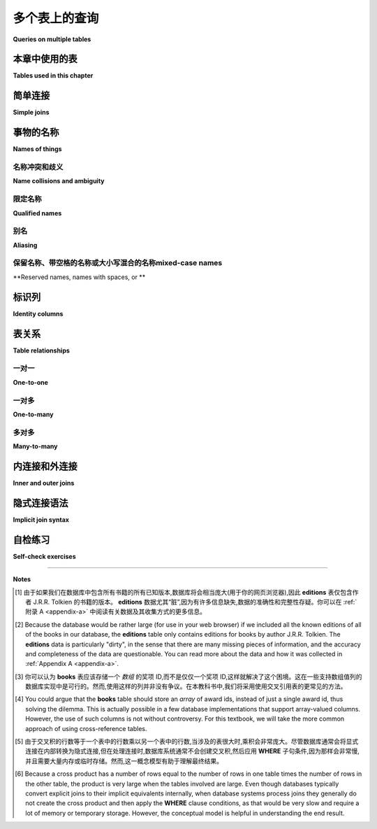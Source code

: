 .. _joins-chapter:

==========================
多个表上的查询
==========================

**Queries on multiple tables**

.. md-tab-set::

    .. md-tab-item:: 中文

        在前面的章节中,我们看到了如何从单个表中检索数据、根据不同标准过滤数据、对数据进行排序,以及使用各种表达式格式化数据。现在,我们将讨论如何在单个查询中从多个表中检索数据。例如,使用 **simple_books** 和 **simple_authors** 表,我们可能希望查看书名以及作者的姓名和出生日期。作者的姓名在两个表中都有,但书名在 **simple_books** 中,而作者的出生日期在 **simple_authors** 中。我们如何才能将这些信息汇总到一个结果中呢？本章将解释如何使用 *joins* 从多个表中检索数据,并探讨在处理多个表时出现的各种问题。

    .. md-tab-item:: 英文

        In past chapters, we saw how to retrieve data from individual tables, filter data on different criteria, order the data, and format the data with various expressions.  Now we turn to the question of how to retrieve data from more than one table in a single query.  For example, using the tables **simple_books** and **simple_authors**, we might like to see book titles together with author's name and birth date. The author's name is in both tables, but book titles are in **simple_books**, while author birth dates are in **simple_authors**.  How can we get these together in one result?  This chapter will explain how to retrieve data from multiple tables using *joins*, and explore various issues that arise when working with multiple tables.


本章中使用的表
:::::::::::::::::::::::::::

**Tables used in this chapter**

.. md-tab-set::

    .. md-tab-item:: 中文

        在本章中,我们将使用几个表的集合,首先是一些用于说明连接的抽象表。这些抽象表在下面进行了说明,同时也可以在数据库中进行自己的实验。本章还引入了一个合成数据集,模拟二手书店的数据库,以及一个关于书籍和作者的更复杂的表集合。我们将继续使用前面章节中的 **simple_books** 和 **simple_authors** 表。新引入的表的简要说明可以在下方找到,所有数据集的完整说明可以在 :ref:`Appendix A <appendix-a>` 中找到。

        在每个新表引入时,您可能希望花一些时间对其进行 **SELECT** 查询,以了解数据的外观。理解您的数据库是关键！

    .. md-tab-item:: 英文

        We will use several collections of tables in this chapter, starting with some abstract tables used to illustrate joins.  These abstract tables are illustrated below, but are also available in the database for your own experimentation.  Also new to this chapter is a synthetic dataset simulating the database for a used book store, as well as a more complex set of tables about books and authors.  We will also continue to use the **simple_books** and **simple_authors** tables from previous chapters.  Brief explanations of newly introduced tables can be found below, and a full explanation of all of the datasets can be found in :ref:`Appendix A <appendix-a>`.

        You may wish to spend some time doing **SELECT** queries on each new table as it is introduced, to get a sense of what the data looks like.  Understanding your database is key!


.. index:: join - SQL, JOIN, join - sql; inner, join condition

简单连接
::::::::::::

**Simple joins**

.. md-tab-set::

    .. md-tab-item:: 中文

        我们将从一个抽象示例开始,该示例包含少量数据。具体而言,我们将使用如下所示的两个表,分别命名为 **s** 和 **t**: 

        .. image:: joins1.svg
            :alt: Tables s and t

        这些数据没有实际意义,但您可能会注意到表数据暗示了一种关系: 表 **s** 有一列 **sy**,包含小整数,而表 **t** 有一列 **ty**,同样包含小整数。我们希望实现的是当 **sy** 和 **ty** 列的值相同时,将表 **s** 的行与表 **t** 的行连接在一起。期望的结果如下所示:

        .. image:: joins1_result.svg
            :alt: The desired result of connecting s and t

        当一个表中的行与另一个表中的行配对时,我们称结果为表的 *连接*。以下是一个连接 **s** 和 **t** 的查询,以生成上面所示的结果:

        .. activecode:: joins_example_simple_join
            :language: sql
            :dburl: /_static/textbook.sqlite3

            SELECT *
            FROM
              s
              JOIN t ON sy = ty
            ;

        我们从 **FROM** 子句开始,首先是表 **s**,然后使用 **JOIN** 关键字引入表 **t**,接着是 **ON** 关键字,最后是一个布尔条件,向 SQL 解释哪些 **s** 的行与哪些 **t** 的行相匹配。 **ON** 之后的布尔条件称为 *连接条件*。连接条件总是将一个表上的表达式与另一个表上的表达式进行比较。

        要理解运行此查询时会发生什么,依次考虑 **s** 中的每一行。对于 **s** 中的每一行,查看 **t** 中的每一行并应用连接条件。如果连接条件评估为 ``True``,则通过将 **s** 的行与 **t** 的行连接起来,生成一新行,并将其添加到结果中。(这可以类比于在 Python 或 Java 等编程语言中执行嵌套的 **for** 循环;外层循环遍历 **s** 中的行,内层循环遍历 **t** 中的行。)

        例如,我们从 **s** 中的第一行开始,表示为 ``('one', 1)``。该行中 **sy** 的值为 1。现在,我们查看 **t** 中的每一行,以查找 **ty** 也等于 1 的行。 **t** 中的第一行是 ``(1, 'green')``,其 **ty** 值为 1,因此我们生成行 ``('one', 1, 1, 'green')`` 并将其添加到输出中。 **t** 中没有其他行匹配,因此我们继续查看 **s** 中的下一行 ``('two', 2)``。同样,我们考虑 **t** 中的每一行,这次寻找 **ty** 值等于 2;这次我们匹配到行 ``(2, 'blue')``,并将 ``('two', 2, 2, 'blue')`` 添加到输出中。这个过程一直持续到我们处理完 **s** 中的每一行。

        在第一个示例中,**s** 中的每一行恰好与 **t** 中的一行匹配,而 **t** 中的每一行也恰好与 **s** 中的一行匹配。如果情况并非如此,会发生什么呢？首先,考虑下面的表 **s2** 和 **t2**,其中每个表中有一行未能匹配到另一个表中的任何行:

        .. image:: joins2.svg
            :alt: Tables s2 and t2

        使用相同的等式条件连接 **s2** 和 **t2**,现在我们得到:

        .. image:: joins2_result.svg
            :alt: The join of s2 and t2

        这个结果可以通过检查 **s2** 的每一行并寻找 **t2** 中的匹配项来理解。如果没有匹配,则不会输出任何行。

        我们还可以遇到一个情况,即一个表中的多行匹配到另一个表中的某一行。这里有两个表供考虑:

        .. image:: joins3.svg
            :alt: Tables s3 and t3

        这次,**s3** 中的行 ``('two', 2)`` 匹配 **t3** 中的 *两个* 不同的行,因此我们将生成两行组合行,其中 **sy** 和 **ty** 均等于 2:

        .. image:: joins3_result.svg
            :alt: The join of s3 and t3

        表 **s2**、**t2**、**s3** 和 **t3** 也可以在上面的交互工具中访问。

        两个表可以通过多个列而不仅仅是一个列相关联。要连接它们,您可以使用复合连接条件,使用 **AND**。实际上,连接条件不必是等式(尽管通常是);可以使用任何将一个表中的行与另一个表中的行关联的逻辑表达式。检查第一个表中的每一行并与第二个表中的每一行进行比较的概念模型依然适用。看看您能否找出以下查询将产生什么(然后在上面的交互工具中尝试):

        .. code:: sql

            SELECT *
            FROM
              s
              JOIN t ON sy = ty OR sy > ty
            ;

        **JOIN** 子句被视为 **FROM** 子句的子子句。当然,我们可以像往常一样向查询添加其他子句,例如 **WHERE** 子句:

        .. code:: sql

            SELECT *
            FROM
              s
              JOIN t ON sy = ty
            WHERE tz = 'blue';

        将 **FROM** 子句视为数据库处理查询的第一部分。结果是一些行的集合,我们可以用 **WHERE** 子句对其进行过滤,或用 **ORDER BY** 子句对其进行特定顺序排列,等等。

        关于连接还有很多内容要讨论,但在继续之前,让我们看看如何回答之前提出的问题,即希望在一个查询结果中同时获取书名和作者出生日期,使用 **simple_books** 和 **simple_authors**。解决方案如下:

        .. code:: sql

            SELECT title, author, birth
            FROM
              simple_books
              JOIN simple_authors ON author = name
            ;

        请注意,我们在 **SELECT** 子句中选择特定的列作为结果的一部分。连接条件中使用的列 **name** 是 **simple_authors** 表中包含作者名称的列。我们将此列与 **simple_books** 中的 **author** 列进行比较以进行连接,但在检索的列中不包含它;否则,我们将有相同的作者名称在两个不同的列中显示。

    .. md-tab-item:: 英文

        To start with, we will consider an abstract example with a small amount of data.  Specifically, we will work with the two tables shown below, named **s** and **t**:

        .. image:: joins1.svg
            :alt: Tables s and t

        There is no real meaning to this data, but you might notice that the table data suggests a relationship: table **s** has a column **sy** containing small integers and table **t** has a column **ty** similarly containing small integers.  What we want to accomplish is to connect rows from table **s** with rows from table **t** when the values in the **sy** and **ty** columns are the same.  The desired result looks like this:

        .. image:: joins1_result.svg
            :alt: The desired result of connecting s and t

        When rows from one table are paired with rows from another table, we call the result a *join* of the tables.  Here is a query that joins **s** and **t** to produce the result shown above:

        .. activecode:: joins_example_simple_join
            :language: sql
            :dburl: /_static/textbook.sqlite3

            SELECT *
            FROM
              s
              JOIN t ON sy = ty
            ;

        We start our **FROM** clause with table **s**, then use the **JOIN** keyword to bring in table **t**, followed by the **ON** keyword, and finally a Boolean condition explaining to SQL which rows from **s** go with which rows from **t**.  The Boolean condition after **ON** is known as a *join condition*.  Join conditions always compare an expression on one table with an expression on another table.

        To understand what happens when you run this query, consider each row in **s** in turn.  For each row in **s**, look at each row in **t** and apply the join condition.  If the join condition evaluates to ``True``, then make a new row by concatenating the row from **s** with the row from **t**, and add it to the result.  (This can be likened to performing nested **for** loops in a programming language like Python or Java; the outer loop is over the rows in **s**, and the inner loop is over the rows in **t**.)

        So, for example, we start by looking at the first row in **s**, which we can write as ``('one', 1)``.  The value of **sy** in this row is 1.  Now, we look at each row in **t** to see which ones have **ty** also equal to 1.  The first row in **t** is ``(1, 'green')``, which has a **ty** value of 1, so we make the row ``('one', 1, 1, 'green')`` and add it to the output.  No other rows in **t** match, so we move on to the next row in **s**, ``('two', 2)``.  Again, we consider each row in **t**, this time looking for a **ty** value equal to 2; this time we match the row ``(2, 'blue')``, and we add ``('two', 2, 2, 'blue')`` to the output.  This process continues until we have processed every row in **s**.

        In the first example, each row in **s** matched exactly one row in **t**, and each row in **t** matched exactly one row in **s**.  What happens if this is not the case?  First, consider tables **s2** and **t2** below, in which one row in each table fails to match any rows in the other table:

        .. image:: joins2.svg
            :alt: Tables s2 and t2

        Joining **s2** and **t2** using the same equality condition on columns **sy** and **ty** now gives us:

        .. image:: joins2_result.svg
            :alt: The join of s2 and t2

        This result can again be understood by examining each row of **s2** and looking for matches in **t2**.  If there is no match, no row gets output.

        We can also have the case where more than one row in one table matches some row in the other table.  Here are two more tables to consider:

        .. image:: joins3.svg
            :alt: Tables s3 and t3

        This time, the **s3** row ``('two', 2)`` matches *two* different rows in **t3**, so we will produce two combined rows where **sy** and **ty** both equal 2:

        .. image:: joins3_result.svg
            :alt: The join of s3 and t3


        Tables **s2**, **t2**, **s3** and **t3** are also in the database accessible in the interactive tool above.

        Two tables can be related via multiple columns rather than just one in each table.  To join them, you would use a compound join condition using **AND**.  In fact, join conditions do not have to be equality (although they usually are); any logical expression relating rows in one table with rows in another can be used.  The conceptual model of examining each row in the first table and comparing with each row in the second table still works.  See if you can figure out what this query will produce (and then try it in the interactive tool above):

        .. code:: sql

            SELECT *
            FROM
              s
              JOIN t ON sy = ty OR sy > ty
            ;

        **JOIN** clauses are considered to be sub-clauses of the **FROM** clause.  We are, of course, free to add other clauses as normal to the query, such as a **WHERE** clause:

        .. code:: sql

            SELECT *
            FROM
              s
              JOIN t ON sy = ty
            WHERE tz = 'blue';

        Think of the **FROM** clause as being the first part of the query processed by the database.  The result is some collection of rows, which we can then filter with a **WHERE** clause, or put in a particular order with an **ORDER BY** clause, and so forth.

        We have a lot more to talk about with joins, but before moving on, let us see how to answer the question raised earlier, where we would like to obtain both book titles and author birth dates in one query result using **simple_books** and **simple_authors**.  Here is the solution:

        .. code:: sql

            SELECT title, author, birth
            FROM
              simple_books
              JOIN simple_authors ON author = name
            ;

        Note here that we are choosing specific columns to return as part of our result, using our **SELECT** clause.  The column **name**, used in the join condition, is the column containing author names in the **simple_authors** table.  We compare this column to the **author** column in **simple_books** for our join, but we don't include it in the columns we retrieve; otherwise we would have the same author name showing in two different columns.


事物的名称
:::::::::::::::

**Names of things**

.. md-tab-set::

    .. md-tab-item:: 中文

        到目前为止,我们(主要)并没有担心事物的 *名称*。我们已经说过,可以使用列名作为表达式,表示正在考虑的某一行中列的值,但现在我们需要考虑一些情况下,仅凭列名并不够具体的情境。我们还给出了一些示例,其中我们重命名了 **SELECT** 查询的输出列,但我们推迟了对此技术的讨论。本节将更详细地探讨这两个主题以及更多内容。

    .. md-tab-item:: 英文

        We have (mostly) not worried about the *names* of things in our discussion so far.  We have said that we can use a column name as an expression representing the value in the column for some row under consideration, but we now need to consider some scenarios in which a column's name by itself is not sufficiently specific.  We have also given some examples where we renamed the output columns for a **SELECT** query, but we deferred discussion of that technique.  This section will go into more detail regarding both of these topics and more.

.. index:: name; collision, ambiguity

名称冲突和歧义
-----------------------------

**Name collisions and ambiguity**

.. md-tab-set::

    .. md-tab-item:: 中文

        到目前为止,我们的所有示例中,被查询的表中的所有列都有唯一的名称。例如,**s** 和 **t** 的连接包含名为 **sx**、**sy**、**ty** 和 **tz** 的列。然而,在处理多个表时,我们通常不会如此幸运,能够拥有不同的列名。当参与连接的两个表中的列具有相同名称时,我们称这些列名 *冲突*。当发生命名冲突时,我们无法单独使用列名作为查询中任何部分的表达式,因为数据库无法知道您指的是哪个表的列;数据库将给出列名 *模糊* 的错误消息。

    .. md-tab-item:: 英文

        In all of our examples so far, all of the columns in the tables we queried had unique names.  For example, the join of **s** and **t** contained columns named **sx**, **sy**, **ty**, and **tz**.  However, we will often not be so lucky as to have distinct column names when working with multiple tables.  When two columns from tables involved in a join have the same name, we say that the column names *collide*.  When a naming collision occurs, we cannot use the column name by itself as an expression in any part of our query, because the database will not know which table's column you mean; the database will give an error message that the column name is *ambiguous*.

.. index:: name; qualified

限定名称
---------------

**Qualified names**

.. md-tab-set::

    .. md-tab-item:: 中文

        幸运的是,有一种简单的方法可以指定特定表中的特定列:只需先给出表名,然后加一个句点(".")再加上列名。即使名称没有歧义,也可以这样做。例如,上述最后的查询可以表示为:

        .. activecode:: joins_example_qualified_names
            :language: sql
            :dburl: /_static/textbook.sqlite3

            SELECT
              simple_books.title,
              simple_books.author,
              simple_authors.birth
            FROM
              simple_books
              JOIN simple_authors
                ON simple_books.author = simple_authors.name
            ;

        这样做还有一个附加好处,就是可以清楚地表明每一列的来源,方便任何不熟悉数据库的读者。

        您还可以使用星号快捷方式,通过在前面加上表名和句点,表示特定表中的所有列:

        .. code:: sql

            SELECT simple_books.*, simple_authors.birth
            FROM
              simple_books
              JOIN simple_authors ON simple_books.author = simple_authors.name
            ;

        使用表名和列名的这种表达方式称为 *合格* 列名,可以与任何数据库一起使用。在某些数据库实现中,表可以被分组到更大的容器中;在这些数据库中,可能会有多个同名表(在不同的容器中),这时必须使用容器名进行合格化。每个数据库实现都是不同的,因此您需要了解您特定数据库系统的命名合格化规则。

        在进行连接时,最好对所有列名进行合格化。这将使任何阅读或维护您代码的人更容易理解您的查询在做什么。

    .. md-tab-item:: 英文

        Fortunately, there is an easy way to specify a particular column in a particular table: simply give the table name first, followed by a period, or dot (".") and then the column name.  You can do this even if names are not ambiguous. For example, the last query above could be expressed as:

        .. activecode:: joins_example_qualified_names
            :language: sql
            :dburl: /_static/textbook.sqlite3

            SELECT
              simple_books.title,
              simple_books.author,
              simple_authors.birth
            FROM
              simple_books
              JOIN simple_authors
                ON simple_books.author = simple_authors.name
            ;

        This has the added benefit of making clear where each column is coming from for anyone reading the query who is not familiar with the database.

        You can also use the asterisk shortcut to mean all columns in a specific table by prefixing with the table name and a dot:

        .. code:: sql

            SELECT simple_books.*, simple_authors.birth
            FROM
              simple_books
              JOIN simple_authors ON simple_books.author = simple_authors.name
            ;

        Such expressions using both the table name and the column name are known as *qualified* column names, and can be used with any database.  In some database implementations, tables can be grouped together into larger containers; in those databases, it is possible to have multiple tables of the same name (in different containers), which now must be qualified using the container name.  Each database implementation is different, so you will need to learn about your particular database system's rules for qualifying names.

        When doing a join, it is good practice to qualify all of your column names.  This will make it easier for anyone reading or maintaining your code to understand what your query is doing.

.. index:: aliasing, AS

别名
--------

**Aliasing**

.. md-tab-set::

    .. md-tab-item:: 中文

        SQL 提供了在单个查询上下文中更改表和列名称的功能。这在某些情况下非常有用,甚至是必要的。在前面的章节中,我们使用列重命名来获得更漂亮的输出列标题。例如,考虑以下查询:

        .. code:: sql

            SELECT
              title,
              floor((publication_year + 99) / 100) AS century
            FROM simple_books;

        我们为第二个输出列提供了名称 "century"(否则其标题将看起来像我们计算的数学表达式)。这种技术称为 *别名*,使用 **AS** 关键字实现。列别名通常用于为输出中的列提供有用的名称,尽管它也可以用于其他原因,稍后我们会看到。

        别名也可以用于表。这通常用于缩短表名,以保持合格名称简短且可读。在 **FROM** 子句中使用 **AS** 关键字,对每个应重命名的表进行处理。然后,可以在 **SELECT**、**WHERE** 和其他子句中使用别名代替表名。以下是使用表别名重写的早期查询:

        .. code:: sql

            SELECT b.title, b.author, a.birth
            FROM
              simple_books AS b
              JOIN simple_authors AS a ON b.author = a.name
            ;

        在处理使用许多表的大型查询时,别名可以显著缩小查询并提高可读性。

        表别名 *要求* 的一个情况是将表与其自身连接。这在同一表内的行之间存在某种关系时可以实现,这种情况比您想象的更为常见。作为一个示例,考虑我们可能用简单书籍和作者数据执行的查询:“哪些书是在与《三体》相同的年份出版的？”以下是一种用查询回答该问题的方法:

        .. code:: sql

            SELECT b2.*
            FROM
              simple_books AS b1
              JOIN simple_books AS b2
                ON b1.publication_year = b2.publication_year
            WHERE
              b1.title = 'The Three-Body Problem';

        如果这让您感到困惑,可以将其视为使用两个表,**b1** 和 **b2**,每个表都包含与 **simple_books** 相同的数据。考虑将 **b1** 和 **b2** 连接,应用连接条件 ``b1.publication_year = b2.publication_year``;然后,用条件 ``b1.title = 'The Three-Body Problem'`` 过滤该结果;最后,仅输出 **b2** 的列。如果您在每个步骤中都难以想象结果应该是什么,请记住您可以使用上面的交互工具查询数据库。

        在使用表别名时,应该使用别名对所有列名进行合格化,这是一种良好的风格。一些数据库允许您使用原始表名而不是别名,但混合使用别名和原始表名是不一致和混乱的,在某些情况下可能导致难以调试的错误代码。

        只需记住,别名仅影响进行重命名的查询;新查询不会了解之前对表或列应用的任何别名。

        最后需要注意的是,**AS** 关键字在 SQL 中实际上是可选的——您可以在省略此关键字的情况下创建别名。只需在表名或列表达式后放置一个有效的标识符字符串:

        .. code:: sql

          SELECT b.title, b.author, a.birth
          FROM
            simple_books b
            JOIN simple_authors a ON b.author = a.name
          ;

        省略关键字可能会显得奇怪,但您可能会在某个时候看到使用这种形式的别名的代码,因此要有所了解。没有关于哪种风格更好的共识;在本教科书中,我们将始终使用 **AS** 来增加清晰度。

        (Oracle 用户注意:**AS** 关键字对于列是可选的,但不支持表别名——在 Oracle 查询中对表进行别名时,必须省略 **AS**。)

    .. md-tab-item:: 英文

        SQL provides facilities to change the names of tables and columns within the context of a single query.  This can be useful, and at times, necessary.  In a previous chapter, we used column renaming to get nicer column headers in our output.  For example, consider this query:

        .. code:: sql

            SELECT
              title,
              floor((publication_year + 99) / 100) AS century
            FROM simple_books;

        We supplied the name "century" for the second output column (which otherwise would have a header that looked like the mathematical expression we computed).  This technique is known as *aliasing*, and is accomplished with the **AS** keyword.  Aliasing for columns is most often used for the purpose of giving a helpful name for the column in the output, although it can be applied for other reasons that we shall see.

        Aliasing can also be used with tables.  This is often used to shorten table names to keep qualified names short and readable.  Here, the **AS** keyword is used in the **FROM** clause after each table that should be renamed.  The alias can then be used in the **SELECT**, **WHERE**, and other clauses in place of the table name.  Here is an earlier query, rewritten using table aliasing:

        .. code:: sql

            SELECT b.title, b.author, a.birth
            FROM
              simple_books AS b
              JOIN simple_authors AS a ON b.author = a.name
            ;

        When working with large queries using many tables, aliasing can make the query significantly smaller and more readable.

        One instance where table aliasing is *required* is when joining a table to itself.  This can be done when there is some kind of relationship between rows within the same table, which happens more often than you might guess.  As an example of a query we might do with our simple books and authors data, consider the question, "What books were published in the same year as *The Three-Body Problem*?".  Here is one way to answer that question with a query:

        .. code:: sql

            SELECT b2.*
            FROM
              simple_books AS b1
              JOIN simple_books AS b2
                ON b1.publication_year = b2.publication_year
            WHERE
              b1.title = 'The Three-Body Problem';

        If this seems confusing, think about it as using two tables, **b1** and **b2**, each containing the same data as **simple_books**.  Work through what happens if you join **b1** and **b2** applying the join condition ``b1.publication_year = b2.publication_year``; then, filter that result with the condition ``b1.title = 'The Three-Body Problem'``; finally, output just the columns from **b2**.  If you have trouble visualizing what the result should be at each step, remember that you can query the database using the interactive tool above.

        When using table aliasing, you should qualify all of your column names using the aliases as a matter of good style.  Some databases allow you to use original table names instead of aliases, but mixing aliases with original table names is inconsistent and confusing, and in some cases that can result in incorrect code that is difficult to debug.

        Just remember, aliasing only affects the query in which the renaming occurs; a new query will know nothing about any previous aliasing applied to tables or columns.

        As a final note, the **AS** keyword is actually optional in SQL - you can create an alias with this keyword omitted.  Simply put a valid identifier string after the name of a table or after a column expression:

        .. code:: sql

          SELECT b.title, b.author, a.birth
          FROM
            simple_books b
            JOIN simple_authors a ON b.author = a.name
          ;

        Leaving out a keyword may seem strange, but you are likely to read code at some point using this form of aliasing, so be aware.  There is no consensus on which style is better; for this textbook, we will consistently use **AS** for additional clarity.

        (Note for Oracle users: the **AS** keyword is optional for columns, but is not supported for table aliases - you must omit the **AS** in Oracle queries when aliasing a table.)

.. index:: double quotes

保留名称、带空格的名称或大小写混合的名称mixed-case names
-------------------------------------------------------

**Reserved names, names with spaces, or **

.. md-tab-set::

    .. md-tab-item:: 中文

        通常,事物的名称是不区分大小写的,并且不包含空格。此外,查询输出标题的显示大小写可能是全大写或全小写,这取决于数据库(在本教科书中,小写是常规)。然而,确实可以使用区分大小写且包含空格的名称。要做到这一点,只需将名称放在双引号内。例如,以下查询输出列的标题将是混合大小写并包含空格:

        .. code:: sql

            SELECT 42 AS "The Answer";

        保留名称(如 SQL 关键字)在用作列或表名称时也可能需要放在双引号内。

        很少情况下,您可能会遇到表或列名称是混合大小写或包含空格的数据库。这可能发生在数据库创建者在创建表时使用了双引号的 SQL 代码中。一般来说,这并不是一个好习惯,因为它迫使在任何未来的查询中使用双引号。保留字通常也应避免,尽管在处理多个数据库时这可能很困难,因为一个数据库中允许的词在另一个数据库中可能是保留字。

        (MySQL 用户注意:使用反引号而不是双引号。反引号字符看起来像撇号,但倾斜方向相反。)

    .. md-tab-item:: 英文

        Usually, names of things are case-insensitive and do not contain spaces.  Also, the case used when displaying the output headers for a query may be all uppercase or all lowercase, depending on the database (for this textbook, lowercase is the norm).  It is possible, however, to use names which are case-sensitive and which contain spaces.  To do this, put the name within double quotes.  For example, the header for the output column of in the following query will be mixed-case as well as having spaces:

        .. code:: sql

            SELECT 42 AS "The Answer";

        Reserved names (such as SQL keywords) may also need to be put inside double quotes when used as column or table names.

        Very rarely, you may encounter a database where table or column names are mixed-case or contain spaces.  This can occur if the database creator used double quotes in the SQL code when creating the tables.  In general, this is not a good practice, as it forces the use of double quotes for any future queries using the table.  Reserved words should also be avoided in general, although this can be difficult when working with multiple databases, as an allowed word in one database may be a reserved word in another database.

        (Note for MySQL users: use backticks instead of double quotes.  The backtick character looks like an apostrophe, but slanting in the opposite direction.)


.. index::
    single: column; identity
    single: id column
    single: universally unique identifier
    single: UUID

标识列
::::::::::::::::

**Identity columns**

.. md-tab-set::

    .. md-tab-item:: 中文

        如果我们想要通过连接在一个表中的数据与另一个表中的数据建立联系,我们需要这些表共享一些共同的数据元素。在我们的简单书籍数据集中,共同元素是作者的名字,它在 **simple_books** 和 **simple_authors** 表中都存在;这使我们能够通过连接条件 ``simple_books.author = simple_authors.name`` 将两个表连接起来。我们可以对结果有信心,因为我们知道作者的名字在我们的简单数据库中唯一地标识了作者。但是,如果作者的名字不是唯一的呢？那么我们可能会将作者与他们实际上没有写的书连接起来！

        对于某些类型的数据,某些数据元素对于每个可能的数据项都是唯一的,并可以用作数据库中数据的标识符。例如,国际旅行到许多国家要求旅行者持有护照,而签发国家加上护照号码唯一地标识任何旅行者。然而,这仅适用于国际旅行;大多数国家在国内旅行时不要求护照,因此有很多人根本没有护照。因此,试图跟踪国内旅行者的数据库不能将护照信息作为唯一标识符。

        作者的名字可能看起来是作者的一个好标识符,但事实上,我们也必须小心,因为有多个作者共享同一个名字。例如,有两位小说家名为 Richard Wright,还有一位小说家和一位诗人名为 David Diop。我们可以通过他们的出生日期进一步区分这些作者,或者我们可以考虑他们的出生地或其他属性。当然,前提是我们 *知道* 数据库中每位作者的出生日期等信息。在任何情况下,由于必须存储关于每位作者的如此多信息,以便于任何我们想要与作者表连接的表,这开始变得令人不满意。

        这种类型的问题经常出现。我们将采用的解决方案在实践中被广泛使用,即为数据库中的每位作者创建一个人工唯一标识符,或 *id*。唯一标识符可以有不同的形式。最常见的方案是在数据库中保持一个计数器,每次向表中添加行时递增该计数器。然后将此计数器值用作新行的 id 值(我们将在 :numref:`Chapter {number} <table-creation-chapter>` 中讨论如何做到这一点)。

        另一个流行的方案是使用随机生成的非常大的整数——*通用唯一标识符*,或 UUID。在这个方案中,由于可能的 UUID 数量非常大,每个新的 id 值很可能与表中之前的任何其他 id 不同。如果存在重复项,也很容易检测到,在这种情况下可以生成另一个值。

        在我们的数据库中,有一个名为 **authors** 的表,其中有一个 **author_id** 列,存储每行的唯一值。还有一个 **books** 表,里面没有存储作者名字的列。相反,它也有 **author_id** 列。**books** 中的每个唯一 **author_id** 都等于 **authors** 中的某个 **author_id** 值。

        为了将作者的名字与他们的书籍一起获取,我们需要通过公共 id 值将 **books** 与 **authors** 连接起来:

        .. activecode:: joins_example_books_join
            :language: sql
            :dburl: /_static/textbook.sqlite3

            SELECT authors.name, books.title
            FROM
              books
              JOIN authors ON authors.author_id = books.author_id
            ;

        请注意,这个查询需要使用合格的列名,至少对于两个 **author_id** 列——如果我们简单地尝试以下查询:

        .. code:: sql

            SELECT name, title
            FROM
              books
              JOIN authors ON author_id = author_id
            ;

        我们将收到一个错误消息,提示 **author_id** 名称是模糊的。

    .. md-tab-item:: 英文

        If we want to make a connection between data in one table and data in another using a join, we need the tables to share some data elements in common.  In our simple books dataset, the common element was the author's name, which was present in both the **simple_books** and **simple_authors** tables; this let us join the two tables with the join condition ``simple_books.author = simple_authors.name``.  We can be confident in our result because we know the author's name uniquely identifies the authors in our simple database.  But what if author names were not unique?  Then we might join authors to books they did not actually write!

        For some types of data, some element of the data is unique for every possible data item and can be used as an identifier for the data in a database.  For example, international travel to many countries requires the traveler to have a passport, and the issuing country together with the passport number uniquely identifies any traveler.  However, this only works for international travel; most countries do not require passports for travel within the country's own borders, and therefore there are many people who have no passport at all.  A database trying to track domestic travelers, then, cannot use passport information as a unique identifier.

        Author names might seem like a good identifier for authors, but, in fact, we have to be careful here as well due to multiple authors sharing the same name.  For example, there are two novelists named Richard Wright, and both a novelist and a poet named David Diop.  We could further distinguish between these authors using their birth dates, or perhaps we could consider their birthplace or other attributes.  That only works, of course, if we *know* the birth date and so forth of each author in our database. In any case it begins to be an unsatisfactory solution due to the complexity of having to store so many pieces of information about each author for any tables we want to join to our table of authors.

        This type of problem comes up a lot.  The solution we will adopt, which is widely used in practice, is to create an artificial unique identifier, or *id*, for each author in our database.  Unique identifiers can take different forms.  The most common scheme is to keep a counter in the database and increment it each time a row is added to a table.  This counter value is then used as the id value for the new row (we will discuss how to do this in :numref:`Chapter {number} <table-creation-chapter>`).

        Another popular scheme is to use a very large integer generated at random - a *universally unique identifier*, or UUID.  In this scheme, due to the large number of possible UUIDs, each new id value is very likely to be different from any other previously id in the table. It is also easy to detect if there is a duplicate, in which case another value can be generated.

        In our database, there is a table named **authors** which has an **author_id** column holding a unique value for each row.  There is also a **books** table, which does not have a column to store the author's name.  Instead, it also has the column **author_id**.  Each unique **author_id** in **books** is equal to some **author_id** value in **authors**.

        To get the author's name together with their books, we will need to join **books** to **authors** using the common id value:

        .. activecode:: joins_example_books_join
            :language: sql
            :dburl: /_static/textbook.sqlite3

            SELECT authors.name, books.title
            FROM
              books
              JOIN authors ON authors.author_id = books.author_id
            ;

        Note that this query requires the use of qualified column names, at least for the two **author_id** columns - if we simply try the query

        .. code:: sql

            SELECT name, title
            FROM
              books
              JOIN authors ON author_id = author_id
            ;

        we will get an error message that the **author_id** name is ambiguous.


表关系
:::::::::::::::::::

**Table relationships**

.. md-tab-set::

    .. md-tab-item:: 中文

        与早期数据库系统相比,关系数据库的一大优势是关系并不是在数据库中显式存储的。这在数据库设计和软件复杂性方面提供了许多优点,这些优点大多超出了本书的范围。关系方法的一个重要优势是,您可以轻松表达关于关系的查询,而这些关系并没有被数据库设计者预见到;例如,我们之前查询寻找与另一本书在同一年出版的书籍。然而,这种灵活性也意味着,当您遇到一个新的关系数据库时,您可能无法立即理解数据库中的结构和关系,或如何(或为什么)将两个表连接在一起。

        一个结构良好的数据库通常会提供一些可能的表连接位置的指示。一个指示可能在列的名称中——例如,表中的 **book_id** 强烈暗示与 **books** 表的标识列链接的列。另一个指示可以以 *外键约束* 的形式出现,这是我们将在 :numref:`Chapter {number} <constraints-chapter>` 中讨论的主题。探索数据库以发现这些隐含关系是学习任何新数据库的重要第一步。

        您的数据库也可能附带数据模型图,在本书的 :numref:`Part {number} <data-modeling-part>` 中讨论过。(我们数据库中数据集的数据模型可以在 :ref:`Appendix A <appendix-a>` 中找到。)数据模型通常会明确表之间的关系。虽然数据可以以非常复杂的方式相互关联,但有一些基本的关系类型捕捉到大多数关系的重要方面。这些关系通常称为“一对一”、“一对多”和“多对多”。下面,我们将讨论这些常见关系及其在我们数据库中的出现位置。

    .. md-tab-item:: 英文

        One of the strengths of relational databases compared to earlier database systems is that relationships are not explicitly stored in the database.  This provides a number of advantages regarding database design and software complexity, which are mostly beyond the scope of this book.  One important advantage of the relational approach is that you can easily express queries concerning relationships which were not anticipated by the designer of the database; for example, our earlier query looking for books published in the same year as another book.  However, this flexibility also means that when you encounter a new relational database, you may not immediately understand the structure and relationships in the database, or how (or why) you should join two tables together.

        A well structured database usually gives some indication of likely places to join tables together.  One indication may be in the names of columns - e.g., **book_id** in a table strongly suggests a column that links to the identity column of the **books** table.  Another indication can come in the form of *foreign key constraints*, a topic we will discuss in :numref:`Chapter {number} <constraints-chapter>`.  Exploring the database to find these implicit relationships is an important first step in learning any new database.

        Your database might also come with a data model diagram, discussed in :numref:`Part {number} <data-modeling-part>` of this book.  (Data models for the data sets in our database can be found in :ref:`Appendix A <appendix-a>`.)  The data model will typically make the relationships between tables explicit.  While data can be related to each other in very complex ways, there are some basic relationship types that capture the important aspects of most relationships.  These relationships are commonly called "one-to-one", "one-to-many", and "many-to-many".  Below, we discuss these common relationships and where they appear in our database.

.. index::
    single: relationship - tables; one-to-one
    single: one-to-one relationship - tables

一对一
----------

**One-to-one**

.. md-tab-set::

    .. md-tab-item:: 中文

      *一对一* 描述了两种数据之间的关系。如果我们将每种数据类型视为拥有自己的表,那么一个表中的每一行与另一个表中的 *至多* 一行之间有明确定义的关系,反之亦然。有时,一个表中的每一行在另一个表中都有一个对应的行,反之亦然;而其他时候,某些行在一个或两个表中可能没有在另一个表中的对应行。当表之间存在真正的一对一对应关系时,有时将这些表合并为一个更大的表是可取的(是否这样做是一个设计决策)。

      一对一关系的一个例子可能出现在二手书销售商的数据库中。在我们数据库中的 **bookstore_inventory** 和 **bookstore_sales** 表中可以找到一些这个虚构书店的示例数据。每本书的作者、标题、状况和当前价格都记录在 **bookstore_inventory** 中。表 **bookstore_sales** 记录了书籍的销售情况,包括销售日期、付款方式和收据编号。这两个表可以通过共同列 **stock_number** 连接,后者作为 **bookstore_inventory** 的 ID 列。 **bookstore_sales** 表中的每一条记录对应于 **bookstore_inventory** 表中的一条记录;然而,任何尚未售出的书籍仍在卖家的手中,将不会有对应的 **bookstore_sales** 记录。

      以下是每个表的一些示例行。

      .. figure:: one_to_one.svg

          **bookstore_inventory** 和 **bookstore_sales** 表中的一些示例行:两个库存项目有对应的销售记录,但第三个尚未售出。

    .. md-tab-item:: 英文

      *One-to-one* describes a relationship between two types of data.  If we think of each data type as having its own table, then each row in one table has a well-defined relationship with *at most* one row in the other table, and vice versa.  Sometimes each row in a table has exactly one corresponding row in the other table, and vice versa; other times, some rows in one or both tables may not have corresponding rows in the other table.  When there is a true one-to-one correspondence between tables, it is sometimes desirable to combine the tables into one larger table (whether or not to do this is a design decision).

      An example of a one-to-one relationship might appear in a database for a seller of used books.  Some example data for this fictional bookstore can be found in our database in the tables **bookstore_inventory** and **bookstore_sales**.  Each of the seller's books is recorded in **bookstore_inventory**, listing the book's author, title, condition, and current price.  The table **bookstore_sales** records the sale of a book, the date it was sold, the payment type, and a receipt number.  These two tables can be joined by the common column **stock_number**, which functions as the id column for **bookstore_inventory**.  Every record in the **bookstore_sales** table corresponds to exactly one record in the **bookstore_inventory** table; however, any unsold books still in the seller's possession will not have a corresponding **bookstore_sales** record.

      A few rows from each table are illustrated below.

      .. figure:: one_to_one.svg

          Some example rows from the **bookstore_inventory** and **bookstore_sales** tables: two inventory items have corresponding sales records, but the third has not been sold yet.

.. index::
    single: relationship - tables; one-to-many
    single: one-to-many relationship - tables
    single: relationship - tables; many-to-one
    single: many-to-one relationship - tables

一对多
-----------

**One-to-many**

.. md-tab-set::

    .. md-tab-item:: 中文

        *一对多* 指的是一个表中的行对应于另一个表中的多行,而第二个表中的行最多只对应于第一个表中的一行。在某些情况下,第一个表中的行总是至少有一行对应;而在其他情况下,行可以有零行或多行对应。

        在我们的数据库中,**authors** 和 **books** 之间存在一对多关系——每位作者有一本或多本书,但每本书只有一位作者。(这并不反映现实世界——许多书籍是由两位或多位作者共同创作的！但为了简单起见,我们的数据库只包含单作者的书籍。)请注意,我们也可以谈论 *多对一* 关系,这正是与一对多的对称关系;我们可以说 **authors** 表与 **books** 表之间存在一对多关系,或者说 **books** 表与 **authors** 表之间存在多对一关系。

        要将一个表的行与另一个表的行连接起来,其中存在一对多关系,最简单的方法是在“多”侧包含一个存储来自“一”侧的 ID 值的列。如上所述,这种策略在 **books** 和 **authors** 中得到了应用;**authors** 表具有唯一的 **author_id** 列,而 **books** 表则具有对应的 **author_id** 列。

        .. figure:: one_to_many.svg

            **authors** 和 **books** 表中的一些示例行(未显示所有列):每本书有一个作者,一些作者写了多本书。

        同样,**books** 表与我们数据库中的 **editions** 表也存在一对多关系。在这种情况下,**editions** 表有一个 **book_id** 列,正如你所猜测的,包含来自 **books** 的 **book_id** 列的值。(**editions** 表包含关于书籍印刷版的信息:出版商信息、印刷标题、印刷年份等。[#]_ )

    .. md-tab-item:: 英文

        *One-to-many* refers to the case when rows in one table correspond to some number of rows in another table, but rows in the second table only correspond to at most one row in the first table.  In some cases, rows in the first table always have at least one corresponding row; other times, rows can have zero or more corresponding rows.

        In our database, we have a one-to-many relationship between **authors** and **books** - each author has one or more books, but each book has exactly one author.  (This is not reflective of the real world - many books exist that were written by two or more authors working together!  However, for simplicity our database only contains single-author books.)  Note that we can also talk of *many-to-one* relationships, which are just the symmetric equivalent of one-to-many; we can say that the **authors** table is in a one-to-many relationship with **books**, or that the **books** table is in a many-to-one relationship with **authors**.

        To connect rows from one table to rows in another table where a one-to-many relationship exists between them, the simplest approach is to include a column on the "many" side that stores id values from the "one" side.  As we saw above, this strategy is used with **books** and **authors**; the **authors** table has the **author_id** column, which is unique for every row, and the **books** table has the corresponding column **author_id**.

        .. figure:: one_to_many.svg

            Some example rows from the **authors** and **books** tables (not all columns shown): each book has one author, some authors have written multiple books.

        Similarly, the **books** table has a one-to-many relationship with the **editions** table in our database.  In this case, the **editions** table has a **book_id** column, which, as you might guess, contains values from the **book_id** column of **books**.  (The **editions** table contains information about the printed editions of books: publisher information, title as printed, year printed, and so forth. [#]_)

.. index::
    single: relationship - tables; many-to-many
    single: many-to-many relationship - tables
    single: table; cross-reference
    single: cross-reference table

多对多
------------

**Many-to-many**

.. md-tab-set::

    .. md-tab-item:: 中文

        *多对多* 关系意味着一个表中的行可能对应于另一个表中的多行,反之亦然。在我们的数据库中,多对多关系的示例将涉及书籍和作者的奖项。例如,雨果奖每年颁发给一本科幻类书籍。在我们的数据库中,许多书籍获得了雨果奖;因此,**awards** 表中雨果奖的行与 **books** 表中的多行相关联。尤其优秀的科幻书籍可能会同时获得雨果奖和星云奖;因此,**books** 表中的行可以对应多个 **awards** 行。

        当存在多对多关系时,如何将一个表的行连接到另一个表的行？如果你尝试使用我们在一对多关系中使用的技巧,你会很快遇到问题。例如,假设我们试图在 **awards** 表中存储来自 **books** 的 ID 值;由于许多书籍获得了雨果奖,我们需要存储多个书籍 ID,因此会有许多雨果奖的行,所有行都相同,除了书籍 ID。另一方面,如果我们试图在 **books** 表中存储奖项 ID,获得多个奖项的书籍将需要多行,所有行都相同,除了奖项 ID。[#]_  具有多个几乎相同的行会产生许多问题,其中一些我们将在 :numref:`Chapter {number} <normalization-chapter>` 中探讨。

        解决方案是使用一个称为 *交叉引用* 表的第三个表作为连接器。至少,交叉引用表将为被连接的两个表中的每个唯一 ID 列有一列。例如,我们数据库中的 **books_awards** 表具有一个 **book_id** 列,指向 **books** 的 **book_id** 列,以及一个 **award_id** 列,指向 **awards** 的 **award_id** 列。在 **books_awards** 表中存在的 (book id, award id) 对表示给定书籍获得了指定的奖项。

        我们还可以在交叉引用表中存储其他信息。在 **books_awards** 的情况下,我们还具有一个 **year** 列,用于存储颁发给书籍的奖项年份。请注意,交叉引用表实际上是存储该信息的唯一地方;年份并不“属于”奖项,因为奖项可以在多个年份颁发;而它也不真正属于书籍,因为书籍可以在不同年份获得奖项。

        .. figure:: many_to_many.svg

            **books**、**books_awards** 和 **awards** 表中的一些示例行(未显示所有列)。每行在 **books_awards** 中将书籍与书籍获得的奖项连接起来。奖项年份也存储在 **books_awards** 中。

        要使用交叉引用表,我们需要将 *三个* 表连接在一起。连接三个表的基本原则与连接两个表相同;首先连接两个表,然后将该结果与第三个表连接。完成的查询如下所示:

        .. activecode:: joins_example_many_to_many
            :language: sql
            :dburl: /_static/textbook.sqlite3

            SELECT b.title, a.name AS award, ba.year
            FROM
              books AS b
              JOIN books_awards AS ba ON b.book_id = ba.book_id
              JOIN awards AS a ON a.award_id = ba.award_id
            ;

        查看上述查询,将第一个连接视为将交叉引用表中的奖项 ID 添加到书籍表的行中,并将第二个连接视为引入与这些奖项 ID 匹配的奖项信息。(同样,你可以将此查询拆分为更小的部分,并在交互工具中尝试它们,以帮助你理解 SQL 的工作方式。)

        除了为特定书籍获奖外,作者还可以因其整个作品而获奖。这类奖项也存储在 **awards** 表中;然而,我们需要另一个表将作者与这些奖项连接起来(因为 **books_awards** 表仅连接特定书籍)。为此目的存在交叉引用表 **authors_awards**。

    .. md-tab-item:: 英文

        *Many-to-many*, you can probably guess, implies that rows in one table may correspond to multiple rows in the other table, and vice versa.  In our database, our examples of many-to-many relationships will involve book and author awards.  For example, the Hugo Award is given out each year to a book in the science fiction genre.  In our database, there are many books that have won a Hugo Award; therefore the row for the Hugo Award in the **awards** table relates to multiple rows in the **books** table.  Especially good science fiction books might win both a Hugo Award and a Nebula Award; so rows in the **books** table can correspond to multiple **awards** rows.

        How do you connect rows from one table to rows in another table when there is a many-to-many relationship?  If you try the trick we used with one-to-many relationships, you quickly run into trouble.  For example, suppose we try to store id values from **books** in the **awards** table; since many books have won the Hugo Award, we need to store many book ids, so we would have many rows for the Hugo Award, all identical except for the book id. On the other hand, if we try to store award ids in the **books** table, books that have won multiple awards will need multiple rows, all identical except for the award ids. [#]_  Having multiple nearly identical rows creates a number of problems, some of which we will explore in :numref:`Chapter {number} <normalization-chapter>`.

        The solution is to use a third table, known as a *cross-reference* table, as a connector.  At minimum, a cross-reference table will have one column for each of the unique id columns in the two tables being connected.  For example, the **books_awards** table in our database has a column **book_id** referring to the **book_id** column of **books** and an **award_id** column referring to the **award_id** column of **awards**.  The existence of a (book id, award id) pair in the **books_awards** table means that the given book has won the stated award.

        We can store other information in the cross-reference table as well.  In the case of **books_awards**, we also have a **year** column storing the year in which the award was given to the book.  Note that the cross-reference table is really the only place we can store this information; the year doesn't properly "belong" to the award, as an award is given out in many years; and it doesn't properly belong to the book, as books can win awards in different years.

        .. figure:: many_to_many.svg

            Some example rows from **books**, **books_awards**, and **awards** (not all columns shown).  Each row in **books_awards** connects a book to an award that the book has won.  The year of the award is stored in **books_awards** as well.

        To use the cross-reference table, we will need to join together *three* tables.  The basic principles for joining three tables are the same as for two; start by joining two tables, then join that result with the third table.  The finished query looks like this:

        .. activecode:: joins_example_many_to_many
            :language: sql
            :dburl: /_static/textbook.sqlite3

            SELECT b.title, a.name AS award, ba.year
            FROM
              books AS b
              JOIN books_awards AS ba ON b.book_id = ba.book_id
              JOIN awards AS a ON a.award_id = ba.award_id
            ;

        Looking at the query above, think of the first join as adding award ids from the cross-reference table to the rows from the books table, and think of the second join as then bringing in the award information matching those award ids.  (Again, you can break this query down into smaller pieces and try them in the interactive tool to help build your intuition about how SQL works.)

        In addition to winning awards for specific books, an author can win awards for their entire body of work.  Awards of this type are also stored in the **awards** table; however, we need another table to connect authors with these awards (since the **books_awards** table connects to specific books only).  The cross-reference table **authors_awards** exists for this purpose.

.. index:: join - SQL; outer, outer join, INNER JOIN, RIGHT [OUTER] JOIN, LEFT [OUTER] JOIN, FULL [OUTER] JOIN

内连接和外连接
:::::::::::::::::::::

**Inner and outer joins**

.. md-tab-set::

    .. md-tab-item:: 中文

        当关系数据库程序员使用“连接”("join")这个词而不加任何限定时,他们几乎总是指我们上面描述的类型,即结果仅包含在连接两侧匹配的行。这种类型的连接更正式地称为 *内连接*(*inner join*)。实际上,如果你想明确你正在进行的连接类型,可以在 **JOIN** 前可选地使用关键字 **INNER**;然而,**INNER** 通常被省略,因为没有 **INNER** 的默认连接仍然是内连接。

        如果你想从一个表中检索 *所有* 行,即使在连接的另一侧没有匹配的行呢？例如,我们可能想要获取书籍的列表,以及这些书籍获得的任何奖项。由于并非所有书籍都获得了奖项,上面显示的 **books**、**books_awards** 和 **awards** 的内连接仅返回我们数据库中的部分书籍。为了获取所有书籍以及相应的奖项,我们需要使用 *外连接*(*outer join*)。

        外连接有三种类型:*左外连接*(*left*)、*右外连接*(*right*)和 *全外连接*(*full*)。这些通过关键短语 **LEFT [OUTER] JOIN**、**RIGHT [OUTER] JOIN** 和 **FULL [OUTER] JOIN** 实现。(方括号表示 **OUTER** 关键字是可选的;也就是说,**LEFT JOIN** 与 **LEFT OUTER JOIN** 意思相同。)在外连接中,根据外连接的类型,将返回一个或两个表中的所有行。在左外连接中,将返回 **LEFT JOIN** 关键短语左侧表的所有行,但仅返回右侧表中匹配的行。**RIGHT JOIN** 则相反,而 **FULL JOIN** 则返回参与连接的两个表中的所有行。

        当连接指定应该返回一个表中的所有行时,如果某行在另一个表中没有匹配,该行应包含什么来表示缺失的数据？一个合乎逻辑的选择是用 ``NULL`` 值填充这些列,这正是发生的情况。以下是一个查询,用于检索所有书籍以及相关的奖项:

        .. activecode:: joins_example_outer_join
            :language: sql
            :dburl: /_static/textbook.sqlite3

            SELECT b.title, a.name AS award, ba.year
            FROM
              books AS b
              LEFT JOIN books_awards AS ba ON b.book_id = ba.book_id
              LEFT JOIN awards AS a ON a.award_id = ba.award_id
            ;

        注意,在上面的查询中,我们必须进行两个外连接。**books** 和 **books_awards** 之间的第一个外连接是必要的,因为没有奖项的书籍在 **books_awards** 交叉引用表中将没有匹配记录。因此,该连接的结果将有来自 **books_awards** 表的 **award_id** 列的 ``NULL`` 值。所以,当我们与 **awards** 连接时,我们再次需要一个外连接,因为 ``NULL`` **award_id** 值将不会与 **awards** 表中的任何行匹配。

        在大多数数据库中,我们可以使用一个右外连接来改写该查询。(注意:在本书撰写时,SQLite 尚不支持右外连接或全外连接,因此该查询在上面的交互工具中可能无法正常工作):

        .. code:: sql

            SELECT b.title, a.name AS award, ba.year
            FROM
              awards AS a
              JOIN books_awards AS ba
                ON a.id = ba.award_id
              RIGHT JOIN books AS b
                ON b.id = ba.book_id
            ;

        在这里,**awards** 和 **books_awards** 表可以使用常规连接,因为我们只关心在 **books_awards** 表中引用的奖项,并且 **books_awards** 表中的所有行已经在 **awards** 表中有匹配的条目。然而,右外连接也能同样有效——如果所有行匹配,则外连接等同于内连接。

        上述查询确实展示了一种可能不想要的行为,即我们对于获得多个奖项的书籍有多行。某些数据库提供了一种生成书籍后列出奖项的列表的方法,而不是多行;请参见附录 B - :ref:`appendix-b-aggregate-functions` 中的 **LISTAGG** 聚合函数(我们将在 :numref:`Chapter {number} <grouping-chapter>` 中讨论聚合函数的使用)。

        这是另一个使用外连接的示例,这次使用我们的书店表——看看你能否弄清楚这个查询在做什么:

        .. code:: sql

            SELECT
              inv.*,
              CASE WHEN sales.stock_number IS NULL THEN 'in stock'
                  ELSE 'sold'
              END
                AS status
            FROM
              bookstore_inventory AS inv
              LEFT JOIN bookstore_sales AS sales
                ON inv.stock_number = sales.stock_number
            ;

    .. md-tab-item:: 英文

        When relational database programmers use the word "join" without any qualifiers, they almost always mean the type of join we have been describing above, in which the result only contains rows that match on both sides of the join.  This type of join is more formally known as an *inner join*.  In fact, you can optionally use the keyword **INNER** in front of **JOIN** if you want to make clear what type of join you are doing; however, **INNER** is commonly dropped simply because the default without **INNER** is still an inner join.

        What if you want to retrieve *all* rows from one table in a join, even if there are no matching rows on the other side of the join?  For example, we might want a list of books, together with any awards the books have won.  Since not all books have won awards, the inner join of the **books**, **books_awards**, and **awards** shown above only returns some of the books in our database.  To get all books, and awards where present, we want an *outer join*.

        There are three types of outer join: *left*, *right*, and *full*.  These are implemented with the key phrases **LEFT [OUTER] JOIN**, **RIGHT [OUTER] JOIN**, and **FULL [OUTER] JOIN**.  (The square brackets mean that the **OUTER** keyword is optional; that is, **LEFT JOIN** means the same thing as **LEFT OUTER JOIN**.)  In an outer join, all rows from one or both tables are returned, depending on the type of outer join.  In a left outer join, all of the rows from the table on the left-hand side of the **LEFT JOIN** key phrase are returned, but only matching rows are returned from the right-hand side table.  **RIGHT JOIN** does the opposite, while **FULL JOIN** returns all rows from both tables involved in the join.

        When the join specifies that all rows from a table should be returned, and a row has no match in the other table, what should the row contain for the missing data from the other table?  A logical choice is to fill in those columns with ``NULL`` values, which is exactly what happens.  Here is one query to retrieve all books, as well as awards where relevant:

        .. activecode:: joins_example_outer_join
            :language: sql
            :dburl: /_static/textbook.sqlite3

            SELECT b.title, a.name AS award, ba.year
            FROM
              books AS b
              LEFT JOIN books_awards AS ba ON b.book_id = ba.book_id
              LEFT JOIN awards AS a ON a.award_id = ba.award_id
            ;

        Note that we have to do two outer joins in the above query.  The first outer join between **books** and **books_awards** is necessary because books without awards will have no matching records in the **books_awards** cross reference table.  The result of that join, then, will have ``NULL`` values for the **award_id** column coming from the **books_awards** table.  So, when we join with **awards** we again need an outer join, because the ``NULL`` **award_id** values will not match any rows in the **awards** table.

        In most databases, we could instead write the query using one right outer join. (Note: at the time this book was written, SQLite did not yet support right or full outer joins, so this query may not work in the interactive tool above):

        .. code:: sql

            SELECT b.title, a.name AS award, ba.year
            FROM
              awards AS a
              JOIN books_awards AS ba
                ON a.id = ba.award_id
              RIGHT JOIN books AS b
                ON b.id = ba.book_id
            ;

        Here, the **awards** and **books_awards** tables can use a regular join, as we only care about awards that are referenced in the **books_awards** table, and all rows in the **books_awards** table have a matching entry already in the **awards** table.  However, a right outer join would have worked equally well - an outer join is equivalent to an inner join if all rows match.

        The above queries do exhibit one behavior which may be unwanted, which is that we have multiple rows for books that have won multiple awards.  Some databases provide a way to produce a list of awards after each book, rather than multiple rows; see the **LISTAGG** aggregate function in Appendix B - :ref:`appendix-b-aggregate-functions` (we discuss the use of aggregate functions in :numref:`Chapter {number} <grouping-chapter>`).

        Here is one more example of the use of an outer join, this time using our bookstore tables - see if you can figure out what this query is doing:

        .. code:: sql

            SELECT
              inv.*,
              CASE WHEN sales.stock_number IS NULL THEN 'in stock'
                  ELSE 'sold'
              END
                AS status
            FROM
              bookstore_inventory AS inv
              LEFT JOIN bookstore_sales AS sales
                ON inv.stock_number = sales.stock_number
            ;

.. index:: join - SQL; implicit, cross product - SQL, CROSS JOIN

隐式连接语法
::::::::::::::::::::

**Implicit join syntax**

.. md-tab-set::

    .. md-tab-item:: 中文

        在 SQL 中,内连接的能力早于 **JOIN** 关键字和相关短语的引入。 在引入这种 *显式* 连接语法之前,连接使用的是 *隐式* 连接语法,本节将对此进行描述。 你可能更喜欢上面的显式语法,许多实践者认为使用它是最佳实践,因为它提供了清晰性。 然而,隐式语法受到所有数据库的支持,你在实践中很可能会遇到它。此外,大多数数据库内部将显式语法简化为隐式语法,这对理解数据库如何处理连接查询有影响。 基于这些原因,理解隐式连接语法非常重要。

        回到本章开始时的抽象示例:

        .. image:: joins1.svg
            :alt: Tables s and t

        在隐式连接语法中,第一步是在 **FROM** 子句后简单列出所有参与连接的表。 在 SQL 中,这意味着表的 *笛卡尔积*。 在两个表的笛卡尔积中,*每* 行都与 *每* 行配对。 你可以在下面的查询中看到这一点:

        .. activecode:: joins_example_implicit_join
            :language: sql
            :dburl: /_static/textbook.sqlite3

            SELECT * FROM s, t;

        鉴于此结果,我们如何应用连接条件以获取实际需要的行？ 我们只需将连接条件放入 **WHERE** 子句中:

        .. code:: sql

            SELECT * FROM s, t
            WHERE sy = ty;

        这在各方面等同于:

        .. code:: sql

            SELECT *
            FROM
              s
              JOIN t ON sy = ty
            ;

        也就是说,所有通常应放在 **JOIN** 子句中 **ON** 关键字之后的条件都应放在使用隐式连接语法时的 **WHERE** 子句中。 如果你考虑 **s** 和 **t** 的笛卡尔积,就很容易看出如何应用连接条件来过滤笛卡尔积以产生所需结果。 [#]_

        使用隐式连接语法的一个危险在于,它将连接条件与实际连接表的查询部分分开,这使得很容易意外遗漏连接条件。 连接条件被放入 **WHERE** 子句中,连同任何其他单表条件一起。

        如果你使用隐式语法连接 *n* 个表,则始终记住需要 *n - 1* 个连接条件,以确保所有表都连接在一起。 所有表之间必须直接连接或通过其他表的路径连接(如果你熟悉数据结构,表必须是 *连通图* 的节点,通常呈现 *自由树* 的形状,边由连接条件表示)。 请记住,如果任何连接条件是复合的,*n - 1* 个连接条件可能意味着超过 *n - 1* 个 **WHERE** 子句条件。 如果你在编写查询时为每个添加到 **FROM** 子句的新表添加一个连接条件到 **WHERE** 子句中,你可以系统地创建正确的连接结构。

        一个很好的线索,表明你遗漏了连接条件,就是如果你突然得到了比预期更多的行。 如果你更仔细地查看数据(可能需要在 **SELECT** 子句中包含更多列以便查看),你会发现你创建了一个笛卡尔积。 考虑一个 **books**、**books_awards** 和 **awards** 的隐式连接,其中缺少连接条件:

        .. activecode:: joins_example_missing_join_condition
            :language: sql
            :dburl: /_static/textbook.sqlite3

            SELECT b.title, a.name AS award, ba.year
            FROM books AS b, awards AS a, books_awards AS ba
            WHERE b.book_id = ba.book_id
            -- missing: AND a.award_id = ba.award_id
            ;

        看起来每本获得奖项的书籍都赢得了 *每一个* 奖项！ 这是由于缺失的连接条件导致的笛卡尔积。

        隐式连接语法仅适用于内连接。 一些数据库实现确实提供了使用隐式形式进行外连接的非标准方法,你可能会看到使用这些方法的旧查询。 由于符号有所不同,我们在此不包含任何示例。

        最后要提到的是,笛卡尔积本身通常不是期望的结果。 但是,如果你确实需要笛卡尔积并希望对此进行显式说明,SQL 提供了 **CROSS JOIN** 关键短语用于此目的:

        .. code:: sql

            SELECT * FROM s CROSS JOIN t;

    .. md-tab-item:: 英文

        The ability to do inner joins existed in SQL long before the **JOIN** keyword and related key phrases.  Prior to the introduction of this *explicit* join syntax, joins used an *implicit* join syntax, which is described in this section.  You may prefer the explicit syntax above, and it is considered by many practitioners to be best practice to use it for the clarity it provides.  However, the implicit syntax is supported by all databases and you are very likely to encounter it in practice. Additionally, most databases reduce the explicit syntax to the implicit syntax internally, which has implications for understanding how the database processes join queries.  For these reasons, it is important that you understand the implicit join syntax.

        Returning to our abstract examples from the start of this chapter:

        .. image:: joins1.svg
            :alt: Tables s and t

        In the implicit join syntax, the first step is to simply list all tables involved in the join after the **FROM** clause.  In SQL, this implies a *cross product* of the tables.  In a cross product of two tables, *every* row in one table is paired with *every* row from the other table.  You can see this in action in the query below:

        .. activecode:: joins_example_implicit_join
            :language: sql
            :dburl: /_static/textbook.sqlite3

            SELECT * FROM s, t;

        Given this result, how do we apply join conditions to get the rows we actually want?  We simply put our join conditions into the **WHERE** clause:

        .. code:: sql

            SELECT * FROM s, t
            WHERE sy = ty;

        This is equivalent in all respects to:

        .. code:: sql

            SELECT *
            FROM
              s
              JOIN t ON sy = ty
            ;

        That is, all conditions that would normally be put after the **ON** keyword in a **JOIN** clause should be put into the **WHERE** clause when using the implicit join syntax.  If you consider the cross product of **s** and **t**, it is easy to see how applying the join condition to filter the cross product produces the desired result. [#]_

        One danger in using the implicit join syntax is that it separates join conditions from the part of the query that actually joins the tables, making it easy to accidentally leave out a join condition.  The join conditions instead are put into the **WHERE** clause together with any other single-table conditions needed.

        If you are joining together *n* tables using the implicit syntax, then always remember that you need *n - 1* join conditions to ensure that all of the tables are linked in.  It is important that all of the tables connect to each other either directly or through a path of other tables (if you are familiar with data structures, the tables must be the nodes of a *connected graph*, generally in the shape of a *free tree*, with the edges represented by join conditions).  Remember that *n - 1* join conditions may mean more than *n - 1* **WHERE** clause conditions, if any of the join conditions are compound.  If you add a join condition to your **WHERE** clause for each new table you add to the **FROM** clause as you are writing your query, you can systematically create the proper join structure.

        A good clue that you have omitted a join condition is if you suddenly get many more rows than you expected.  If you look more closely at the data (you may need to include more columns in your **SELECT** clause to see it), you can see that you have created a cross product.  Consider an implicit join of **books**, **books_awards**, and **awards** with a missing join condition:

        .. activecode:: joins_example_missing_join_condition
            :language: sql
            :dburl: /_static/textbook.sqlite3

            SELECT b.title, a.name AS award, ba.year
            FROM books AS b, awards AS a, books_awards AS ba
            WHERE b.book_id = ba.book_id
            -- missing: AND a.award_id = ba.award_id
            ;

        It looks like every book that has won an award has won *every* award!  That is due to the cross product resulting from the missing join condition.

        Implicit join syntax is standard only for inner joins.  Some database implementations do provide non-standard ways of doing outer joins using the implicit form, and you may see older queries using these.  Since notations vary, we will not include any examples here.

        As a final note, cross products are seldom a desired result on their own.  However, if you actually need a cross product and wish to be explicit about it, SQL provides the **CROSS JOIN** key phrase for the purpose:

        .. code:: sql

            SELECT * FROM s CROSS JOIN t;


自检练习
::::::::::::::::::::

**Self-check exercises**

.. md-tab-set::

    .. md-tab-item:: 中文

        本节包含一些使用图书数据集的练习(提醒:你可以在 :ref:`附录 A <appendix-a>` 中获得所有表的完整描述)。 如果你卡住了,请点击练习下方的“显示答案”按钮以查看正确答案。 对于每个练习,首先尝试使用显式连接语法编写答案,然后使用隐式语法(如果可能的话)。

        - 编写查询,列出标题为“The Hobbit”的书籍的所有版本(出版商、年份和出版标题),

        .. admonition:: 显示答案
            :class: dropdown

            显式:

            .. code:: sql

                SELECT e.publisher, e.publication_year, e.title
                FROM
                  books AS b
                  JOIN editions AS e ON b.book_id = e.book_id
                WHERE b.title = 'The Hobbit';

            隐式:

            .. code:: sql

                SELECT e.publisher, e.publication_year, e.title
                FROM books AS b, editions AS e
                WHERE b.book_id = e.book_id
                AND   b.title = 'The Hobbit';

        - 编写查询,列出书籍 'The Fellowship of the Ring' 出版的不同标题。

        .. admonition:: 显示答案
            :class: dropdown

            .. code:: sql

                SELECT DISTINCT e.title
                FROM
                  books AS b
                  JOIN editions AS e ON b.book_id = e.book_id
                WHERE b.title = 'The Fellowship of the Ring';

                SELECT DISTINCT e.title
                FROM books AS b, editions AS e
                WHERE b.book_id = e.book_id
                AND   b.title = 'The Fellowship of the Ring';

        - 编写查询,列出自2005年以来以不同名称出版的版本(标题、对应书籍标题、出版商和出版商位置)。

        .. admonition:: 显示答案
            :class: dropdown

            .. code:: sql

                SELECT e.title, b.title, e.publisher, e.publisher_location
                FROM
                  books AS b
                  JOIN editions AS e
                    ON b.book_id = e.book_id AND b.title <> e.title
                WHERE e.publication_year > 2005;

                SELECT e.title, b.title, e.publisher, e.publisher_location
                FROM books AS b, editions AS e
                WHERE b.book_id = e.book_id
                AND   b.title <> e.title
                AND   e.publication_year > 2005;

        - 编写查询,列出自2010年以来出版的作者、书籍标题、版本标题和出版商。

        .. admonition:: 显示答案
            :class: dropdown

            .. code:: sql

                SELECT a.name, b.title, e.title, e.publisher
                FROM
                  authors AS a
                  JOIN books AS b ON a.author_id = b.author_id
                  JOIN editions AS e ON b.book_id = e.book_id
                WHERE e.publication_year > 2010;

                SELECT a.name, b.title, e.title, e.publisher
                FROM authors AS a, books AS b, editions AS e
                WHERE a.author_id = b.author_id
                AND   b.book_id = e.book_id
                AND   e.publication_year > 2010;

        - 编写查询,返回1996年获得诺斯塔特国际文学奖的作者。 注意:这是 *作者* 奖,而不是 *书籍* 奖。

        .. admonition:: 显示答案
            :class: dropdown

            .. code:: sql

                SELECT au.name
                FROM
                  authors AS au
                  JOIN authors_awards AS aa ON aa.author_id = au.author_id
                  JOIN awards AS aw ON aa.award_id = aw.award_id
                WHERE aw.name = 'Neustadt International Prize for Literature'
                AND   aa.year = 1996;

                SELECT au.name
                FROM authors AS au, authors_awards AS aa, awards AS aw
                WHERE aa.author_id = au.author_id
                AND   aa.award_id = aw.award_id
                AND   aw.name = 'Neustadt International Prize for Literature'
                AND   aa.year = 1996;

        - 编写查询,列出获得作者奖项的作者及其奖项和获奖年份。 给输出描述性标题(而不仅仅是“name”和“name”)。 按作者姓名排序。

        .. admonition:: 显示答案
            :class: dropdown

            .. code:: sql

                SELECT au.name AS author, aw.name AS award, aa.year
                FROM
                  authors AS au
                  JOIN authors_awards AS aa ON aa.author_id = au.author_id
                  JOIN awards AS aw ON aa.award_id = aw.award_id
                ORDER BY au.name;

                SELECT au.name AS author, aw.name AS award, aa.year
                FROM authors AS au, authors_awards AS aa, awards AS aw
                WHERE aa.author_id = au.author_id
                AND   aa.award_id = aw.award_id
                ORDER BY au.name;

        - 编写查询,列出所有作者及其(作者)奖项(如果有)。

        .. admonition:: 显示答案
            :class: dropdown

            .. code:: sql

                SELECT au.name AS author, aw.name AS award, aa.year
                FROM
                  authors AS au
                  LEFT JOIN authors_awards AS aa ON aa.author_id = au.author_id
                  LEFT JOIN awards AS aw ON aa.award_id = aw.award_id
                ORDER BY au.name;

        - 编写查询,列出未获得我们数据库中列出的任何作者奖项的作者。 提示:你如何在上面的查询中检测奖项的缺失？

        .. admonition:: 显示答案
            :class: dropdown

            .. code:: sql

                SELECT au.name
                FROM
                  authors AS au
                  LEFT JOIN authors_awards AS aa ON aa.author_id = au.author_id
                WHERE aa.author_id IS NULL;

        - 编写查询,列出“Interpreter of Maladies”的作者的所有书籍。

        .. admonition:: 显示答案
            :class: dropdown

            .. code:: sql

                SELECT b1.title
                FROM
                  books AS b1
                  JOIN books AS b2 ON b2.author_id = b1.author_id
                WHERE b2.title = 'Interpreter of Maladies';

                SELECT b1.title
                FROM books AS b1, books AS b2
                WHERE b1.author_id = b2.author_id
                AND   b2.title = 'Interpreter of Maladies';

        - 与上面相同,但显示作者的名字。

        .. admonition:: 显示答案
            :class: dropdown

            .. code:: sql

                SELECT b1.title, a.name
                FROM
                  books AS b1
                  JOIN authors AS a ON b1.author_id = a.author_id
                  JOIN books AS b2 ON b2.author_id = a.author_id
                WHERE b2.title = 'Interpreter of Maladies';

                SELECT b1.title, a.name
                FROM books AS b1, books AS b2, authors AS a
                WHERE b1.author_id = a.author_id
                AND   b2.author_id = a.author_id
                AND   b2.title = 'Interpreter of Maladies';

        - 使用 **books** 和 **authors** 表,查找与 *The Three-Body Problem* 同年出版的所有书籍(作者和标题),排除 *The Three-Body Problem* 本身。

        .. admonition:: 显示答案
            :class: dropdown

            .. code:: sql

                SELECT a.name, b2.title
                FROM
                  books AS b1
                  JOIN books AS b2
                    ON
                      b1.publication_year = b2.publication_year
                      AND b2.book_id <> b1.book_id
                  JOIN authors AS a ON a.author_id = b2.author_id
                WHERE b1.title = 'The Three-Body Problem';

                SELECT a.name, b2.title
                FROM books AS b1, books AS b2, authors AS a
                WHERE b1.publication_year = b2.publication_year
                AND   b2.book_id <> b1.book_id
                AND   a.author_id = b2.author_id
                AND   b1.title = 'The Three-Body Problem';

        - 编写查询,列出获得星云奖的书籍(作者、名称和标题)。 显示获奖年份,并首先列出最近的奖项。

        .. admonition:: 显示答案
            :class: dropdown

            .. code:: sql

                SELECT au.name AS author, b.title, ba.year
                FROM
                  authors AS au
                  JOIN books AS b ON au.author_id = b.author_id
                  JOIN books_awards AS ba ON b.book_id = ba.book_id
                  JOIN awards AS aw ON aw.award_id = ba.award_id
                WHERE aw.name = 'Nebula Award'
                ORDER BY ba.year DESC;

                SELECT au.name AS author, b.title, ba.year
                FROM authors AS au, books AS b, books_awards AS ba, awards AS aw
                WHERE au.author_id = b.author_id
                AND   b.book_id = ba.book_id
                AND   aw.award_id = ba.award_id
                AND   aw.name = 'Nebula Award'
                ORDER BY ba.year DESC;

        - 编写查询,给出获得诺贝尔文学奖(作者奖)的作者赢得的书籍奖项的不同列表。

        .. admonition:: 显本节包含一些使用图书数据集的练习(提醒:你可以在 :ref:`附录 A <appendix-a>` 中获得所有表的完整描述)。 如果你卡住了,请点击练习下方的“显示答案”按钮以查看正确答案。 对于每个练习,首先尝试使用显式连接语法编写答案,然后使用隐式语法(如果可能的话)。

        - 编写查询,列出标题为“The Hobbit”的书籍的所有版本(出版商、年份和出版标题),

        .. admonition:: 显示答案
            :class: dropdown

            显式:

            .. code:: sql

                SELECT e.publisher, e.publication_year, e.title
                FROM
                  books AS b
                  JOIN editions AS e ON b.book_id = e.book_id
                WHERE b.title = 'The Hobbit';

            隐式:

            .. code:: sql

                SELECT e.publisher, e.publication_year, e.title
                FROM books AS b, editions AS e
                WHERE b.book_id = e.book_id
                AND   b.title = 'The Hobbit';

        - 编写查询,列出书籍 'The Fellowship of the Ring' 出版的不同标题。

        .. admonition:: 显示答案
            :class: dropdown

            .. code:: sql

                SELECT DISTINCT e.title
                FROM
                  books AS b
                  JOIN editions AS e ON b.book_id = e.book_id
                WHERE b.title = 'The Fellowship of the Ring';

                SELECT DISTINCT e.title
                FROM books AS b, editions AS e
                WHERE b.book_id = e.book_id
                AND   b.title = 'The Fellowship of the Ring';

        - 编写查询,列出自2005年以来以不同名称出版的版本(标题、对应书籍标题、出版商和出版商位置)。

        .. admonition:: 显示答案
            :class: dropdown

            .. code:: sql

                SELECT e.title, b.title, e.publisher, e.publisher_location
                FROM
                  books AS b
                  JOIN editions AS e
                    ON b.book_id = e.book_id AND b.title <> e.title
                WHERE e.publication_year > 2005;

                SELECT e.title, b.title, e.publisher, e.publisher_location
                FROM books AS b, editions AS e
                WHERE b.book_id = e.book_id
                AND   b.title <> e.title
                AND   e.publication_year > 2005;

        - 编写查询,列出自2010年以来出版的作者、书籍标题、版本标题和出版商。

        .. admonition:: 显示答案
            :class: dropdown

            .. code:: sql

                SELECT a.name, b.title, e.title, e.publisher
                FROM
                  authors AS a
                  JOIN books AS b ON a.author_id = b.author_id
                  JOIN editions AS e ON b.book_id = e.book_id
                WHERE e.publication_year > 2010;

                SELECT a.name, b.title, e.title, e.publisher
                FROM authors AS a, books AS b, editions AS e
                WHERE a.author_id = b.author_id
                AND   b.book_id = e.book_id
                AND   e.publication_year > 2010;

        - 编写查询,返回1996年获得诺斯塔特国际文学奖的作者。 注意:这是 *作者* 奖,而不是 *书籍* 奖。

        .. admonition:: 显示答案
            :class: dropdown

            .. code:: sql

                SELECT au.name
                FROM
                  authors AS au
                  JOIN authors_awards AS aa ON aa.author_id = au.author_id
                  JOIN awards AS aw ON aa.award_id = aw.award_id
                WHERE aw.name = 'Neustadt International Prize for Literature'
                AND   aa.year = 1996;

                SELECT au.name
                FROM authors AS au, authors_awards AS aa, awards AS aw
                WHERE aa.author_id = au.author_id
                AND   aa.award_id = aw.award_id
                AND   aw.name = 'Neustadt International Prize for Literature'
                AND   aa.year = 1996;

        - 编写查询,列出获得作者奖项的作者及其奖项和获奖年份。 给输出描述性标题(而不仅仅是“name”和“name”)。 按作者姓名排序。

        .. admonition:: 显示答案
            :class: dropdown

            .. code:: sql

                SELECT au.name AS author, aw.name AS award, aa.year
                FROM
                  authors AS au
                  JOIN authors_awards AS aa ON aa.author_id = au.author_id
                  JOIN awards AS aw ON aa.award_id = aw.award_id
                ORDER BY au.name;

                SELECT au.name AS author, aw.name AS award, aa.year
                FROM authors AS au, authors_awards AS aa, awards AS aw
                WHERE aa.author_id = au.author_id
                AND   aa.award_id = aw.award_id
                ORDER BY au.name;

        - 编写查询,列出所有作者及其(作者)奖项(如果有)。

        .. admonition:: 显示答案
            :class: dropdown

            .. code:: sql

                SELECT au.name AS author, aw.name AS award, aa.year
                FROM
                  authors AS au
                  LEFT JOIN authors_awards AS aa ON aa.author_id = au.author_id
                  LEFT JOIN awards AS aw ON aa.award_id = aw.award_id
                ORDER BY au.name;

        - 编写查询,列出未获得我们数据库中列出的任何作者奖项的作者。 提示:你如何在上面的查询中检测奖项的缺失？

        .. admonition:: 显示答案
            :class: dropdown

            .. code:: sql

                SELECT au.name
                FROM
                  authors AS au
                  LEFT JOIN authors_awards AS aa ON aa.author_id = au.author_id
                WHERE aa.author_id IS NULL;

        - 编写查询,列出“Interpreter of Maladies”的作者的所有书籍。

        .. admonition:: 显示答案
            :class: dropdown

            .. code:: sql

                SELECT b1.title
                FROM
                  books AS b1
                  JOIN books AS b2 ON b2.author_id = b1.author_id
                WHERE b2.title = 'Interpreter of Maladies';

                SELECT b1.title
                FROM books AS b1, books AS b2
                WHERE b1.author_id = b2.author_id
                AND   b2.title = 'Interpreter of Maladies';

        - 与上面相同,但显示作者的名字。

        .. admonition:: 显示答案
            :class: dropdown

            .. code:: sql

                SELECT b1.title, a.name
                FROM
                  books AS b1
                  JOIN authors AS a ON b1.author_id = a.author_id
                  JOIN books AS b2 ON b2.author_id = a.author_id
                WHERE b2.title = 'Interpreter of Maladies';

                SELECT b1.title, a.name
                FROM books AS b1, books AS b2, authors AS a
                WHERE b1.author_id = a.author_id
                AND   b2.author_id = a.author_id
                AND   b2.title = 'Interpreter of Maladies';

        - 使用 **books** 和 **authors** 表,查找与 *The Three-Body Problem* 同年出版的所有书籍(作者和标题),排除 *The Three-Body Problem* 本身。

        .. admonition:: 显示答案
            :class: dropdown

            .. code:: sql

                SELECT a.name, b2.title
                FROM
                  books AS b1
                  JOIN books AS b2
                    ON
                      b1.publication_year = b2.publication_year
                      AND b2.book_id <> b1.book_id
                  JOIN authors AS a ON a.author_id = b2.author_id
                WHERE b1.title = 'The Three-Body Problem';

                SELECT a.name, b2.title
                FROM books AS b1, books AS b2, authors AS a
                WHERE b1.publication_year = b2.publication_year
                AND   b2.book_id <> b1.book_id
                AND   a.author_id = b2.author_id
                AND   b1.title = 'The Three-Body Problem';

        - 编写查询,列出获得星云奖的书籍(作者、名称和标题)。 显示获奖年份,并首先列出最近的奖项。

        .. admonition:: 显示答案
            :class: dropdown

            .. code:: sql

                SELECT au.name AS author, b.title, ba.year
                FROM
                  authors AS au
                  JOIN books AS b ON au.author_id = b.author_id
                  JOIN books_awards AS ba ON b.book_id = ba.book_id
                  JOIN awards AS aw ON aw.award_id = ba.award_id
                WHERE aw.name = 'Nebula Award'
                ORDER BY ba.year DESC;

                SELECT au.name AS author, b.title, ba.year
                FROM authors AS au, books AS b, books_awards AS ba, awards AS aw
                WHERE au.author_id = b.author_id
                AND   b.book_id = ba.book_id
                AND   aw.award_id = ba.award_id
                AND   aw.name = 'Nebula Award'
                ORDER BY ba.year DESC;

        - 编写查询,给出获得诺贝尔文学奖(作者奖)的作者赢得的书籍奖项的不同列表。

        .. admonition:: 显示答案
            :class: dropdown

            .. code:: sql

                SELECT DISTINCT aw1.name
                FROM
                  books AS b
                  JOIN books_awards AS ba ON b.book_id = ba.book_id
                  JOIN awards AS aw1 ON aw1.award_id = ba.award_id  -- 书籍奖项
                  JOIN authors_awards AS aa ON b.author_id = aa.author_id
                  JOIN awards AS aw2 ON aw2.award_id = aa.award_id  -- 作者奖项
                WHERE aw2.name = 'Nobel Prize in Literature';

                SELECT DISTINCT aw1.name
                FROM
                  books AS b,
                  books_awards AS ba,
                  awards AS aw1,         -- 书籍奖项
                  authors_awards AS aa,
                  awards AS aw2          -- 作者奖项
                WHERE b.book_id = ba.book_id
                AND   aw1.award_id = ba.award_id
                AND   b.author_id = aa.author_id
                AND   aw2.award_id = aa.award_id
                AND   aw2.name = 'Nobel Prize in Literature';

    .. md-tab-item:: 英文

        This section contains some exercises using the books data set (reminder: you can get full descriptions of all tables in :ref:`Appendix A <appendix-a>`).  If you get stuck, click on the "Show answer" button below the exercise to see a correct answer.  For each of these, try writing the answer using explicit join syntax first, and then using the implicit syntax (where possible).

        - Write a query listing all of the editions (publisher, year, and published title) for the book titled "The Hobbit",

        .. admonition:: Show answer
            :class: dropdown

            Explicit:

            .. code:: sql

                SELECT e.publisher, e.publication_year, e.title
                FROM
                  books AS b
                  JOIN editions AS e ON b.book_id = e.book_id
                WHERE b.title = 'The Hobbit';

            Implicit:

            .. code:: sql

                SELECT e.publisher, e.publication_year, e.title
                FROM books AS b, editions AS e
                WHERE b.book_id = e.book_id
                AND   b.title = 'The Hobbit';

        - Write a query listing the distinct titles under which the book 'The Fellowship of the Ring' was published.

        .. admonition:: Show answer
            :class: dropdown

            .. code:: sql

                SELECT DISTINCT e.title
                FROM
                  books AS b
                  JOIN editions AS e ON b.book_id = e.book_id
                WHERE b.title = 'The Fellowship of the Ring';

                SELECT DISTINCT e.title
                FROM books AS b, editions AS e
                WHERE b.book_id = e.book_id
                AND   b.title = 'The Fellowship of the Ring';

        - Write a query listing editions (title, corresponding book title, publisher, and publisher location) that were published since 2005 under a different name than the book.

        .. admonition:: Show answer
            :class: dropdown

            .. code:: sql

                SELECT e.title, b.title, e.publisher, e.publisher_location
                FROM
                  books AS b
                  JOIN editions AS e
                    ON b.book_id = e.book_id AND b.title <> e.title
                WHERE e.publication_year > 2005;

                SELECT e.title, b.title, e.publisher, e.publisher_location
                FROM books AS b, editions AS e
                WHERE b.book_id = e.book_id
                AND   b.title <> e.title
                AND   e.publication_year > 2005;

        - Write a query listing author, book title, edition title, and publisher for editions published since 2010.

        .. admonition:: Show answer
            :class: dropdown

            .. code:: sql

                SELECT a.name, b.title, e.title, e.publisher
                FROM
                  authors AS a
                  JOIN books AS b ON a.author_id = b.author_id
                  JOIN editions AS e ON b.book_id = e.book_id
                WHERE e.publication_year > 2010;

                SELECT a.name, b.title, e.title, e.publisher
                FROM authors AS a, books AS b, editions AS e
                WHERE a.author_id = b.author_id
                AND   b.book_id = e.book_id
                AND   e.publication_year > 2010;

        - Write a query returning the author who won the Neustadt International Prize for Literature in 1996. Note: this is an *author* award, not a *book* award.

        .. admonition:: Show answer
            :class: dropdown

            .. code:: sql

                SELECT au.name
                FROM
                  authors AS au
                  JOIN authors_awards AS aa ON aa.author_id = au.author_id
                  JOIN awards AS aw ON aa.award_id = aw.award_id
                WHERE aw.name = 'Neustadt International Prize for Literature'
                AND   aa.year = 1996;

                SELECT au.name
                FROM authors AS au, authors_awards AS aa, awards AS aw
                WHERE aa.author_id = au.author_id
                AND   aa.award_id = aw.award_id
                AND   aw.name = 'Neustadt International Prize for Literature'
                AND   aa.year = 1996;

        - Write a query to list the authors who have won author awards, together with their awards and the year of the award. Give the output descriptive headers (not just "name" and "name").  Order by author name.

        .. admonition:: Show answer
            :class: dropdown

            .. code:: sql

                SELECT au.name AS author, aw.name AS award, aa.year
                FROM
                  authors AS au
                  JOIN authors_awards AS aa ON aa.author_id = au.author_id
                  JOIN awards AS aw ON aa.award_id = aw.award_id
                ORDER BY au.name;

                SELECT au.name AS author, aw.name AS award, aa.year
                FROM authors AS au, authors_awards AS aa, awards AS aw
                WHERE aa.author_id = au.author_id
                AND   aa.award_id = aw.award_id
                ORDER BY au.name;

        - Write a query listing all authors, together with their (author) awards, if any.

        .. admonition:: Show answer
            :class: dropdown

            .. code:: sql

              SELECT au.name AS author, aw.name AS award, aa.year
              FROM
                authors AS au
                LEFT JOIN authors_awards AS aa ON aa.author_id = au.author_id
                LEFT JOIN awards AS aw ON aa.award_id = aw.award_id
              ORDER BY au.name;

        - Write a query listing authors who have *not* won any of the author awards listed in our database. Hint: how might you detect the absence of an award in the query above?

        .. admonition:: Show answer
            :class: dropdown

            .. code:: sql

                SELECT au.name
                FROM
                  authors AS au
                  LEFT JOIN authors_awards AS aa ON aa.author_id = au.author_id
                WHERE aa.author_id IS NULL;


        - Write a query listing all the books by the author of "Interpreter of Maladies".

        .. admonition:: Show answer
            :class: dropdown

            .. code:: sql

                SELECT b1.title
                FROM
                  books AS b1
                  JOIN books AS b2 ON b2.author_id = b1.author_id
                WHERE b2.title = 'Interpreter of Maladies';

                SELECT b1.title
                FROM books AS b1, books AS b2
                WHERE b1.author_id = b2.author_id
                AND   b2.title = 'Interpreter of Maladies';


        - Same as above, but show the author's name as well.

        .. admonition:: Show answer
            :class: dropdown

            .. code:: sql

                SELECT b1.title, a.name
                FROM
                  books AS b1
                  JOIN authors AS a ON b1.author_id = a.author_id
                  JOIN books AS b2 ON b2.author_id = a.author_id
                WHERE b2.title = 'Interpreter of Maladies';

                SELECT b1.title, a.name
                FROM books AS b1, books AS b2, authors AS a
                WHERE b1.author_id = a.author_id
                AND   b2.author_id = a.author_id
                AND   b2.title = 'Interpreter of Maladies';


        - Using the **books** and **authors** tables, find all books (author and title) published in the same year as *The Three-Body Problem*, excluding *The Three-Body Problem* itself.

        .. admonition:: Show answer
            :class: dropdown

            .. code:: sql

                SELECT a.name, b2.title
                FROM
                  books AS b1
                  JOIN books AS b2
                    ON
                      b1.publication_year = b2.publication_year
                      AND b2.book_id <> b1.book_id
                  JOIN authors AS a ON a.author_id = b2.author_id
                WHERE b1.title = 'The Three-Body Problem';

                SELECT a.name, b2.title
                FROM books AS b1, books AS b2, authors AS a
                WHERE b1.publication_year = b2.publication_year
                AND   b2.book_id <> b1.book_id
                AND   a.author_id = b2.author_id
                AND   b1.title = 'The Three-Body Problem';


        - Write a query to list books (author, name, and title) that have won the Nebula Award. Show the year of the award and list the most recent awards first.

        .. admonition:: Show answer
            :class: dropdown

            .. code:: sql

                SELECT au.name AS author, b.title, ba.year
                FROM
                  authors AS au
                  JOIN books AS b ON au.author_id = b.author_id
                  JOIN books_awards AS ba ON b.book_id = ba.book_id
                  JOIN awards AS aw ON aw.award_id = ba.award_id
                WHERE aw.name = 'Nebula Award'
                ORDER BY ba.year DESC;

                SELECT au.name AS author, b.title, ba.year
                FROM authors AS au, books AS b, books_awards AS ba, awards AS aw
                WHERE au.author_id = b.author_id
                AND   b.book_id = ba.book_id
                AND   aw.award_id = ba.award_id
                AND   aw.name = 'Nebula Award'
                ORDER BY ba.year DESC;

        - Write a query giving a distinct list of book awards won by authors who have also won the Nobel Prize in Literature (an author award).

        .. admonition:: Show answer
            :class: dropdown

            .. code:: sql

                SELECT DISTINCT aw1.name
                FROM
                  books AS b
                  JOIN books_awards AS ba ON b.book_id = ba.book_id
                  JOIN awards AS aw1 ON aw1.award_id = ba.award_id  -- book awards
                  JOIN authors_awards AS aa ON b.author_id = aa.author_id
                  JOIN awards AS aw2 ON aw2.award_id = aa.award_id  -- author awards
                WHERE aw2.name = 'Nobel Prize in Literature';

                SELECT DISTINCT aw1.name
                FROM
                  books AS b,
                  books_awards AS ba,
                  awards AS aw1,         -- book awards
                  authors_awards AS aa,
                  awards AS aw2          -- author awards
                WHERE b.book_id = ba.book_id
                AND   aw1.award_id = ba.award_id
                AND   b.author_id = aa.author_id
                AND   aw2.award_id = aa.award_id
                AND   aw2.name = 'Nobel Prize in Literature';




----

**Notes**

.. [#] 由于如果我们在数据库中包含所有书籍的所有已知版本,数据库将会相当庞大(用于你的网页浏览器),因此 **editions** 表仅包含作者 J.R.R. Tolkien 的书籍的版本。 **editions** 数据尤其“脏”,因为有许多信息缺失,数据的准确性和完整性存疑。你可以在 :ref:`附录 A <appendix-a>` 中阅读有关数据及其收集方式的更多信息。

.. [#] Because the database would be rather large (for use in your web browser) if we included all the known editions of all of the books in our database, the **editions** table only contains editions for books by author J.R.R. Tolkien.  The **editions** data is particularly "dirty", in the sense that there are many missing pieces of information, and the accuracy and completeness of the data are questionable. You can read more about the data and how it was collected in :ref:`Appendix A <appendix-a>`.

.. [#] 你可以认为 **books** 表应该存储一个 *数组* 的奖项 ID,而不是仅仅一个奖项 ID,这样就解决了这个困境。这在一些支持数组值列的数据库实现中是可行的。然而,使用这样的列并非没有争议。在本教科书中,我们将采用使用交叉引用表的更常见的方法。

.. [#] You could argue that the **books** table should store an *array* of award ids, instead of just a single award id, thus solving the dilemma.  This is actually possible in a few database implementations that support array-valued columns.  However, the use of such columns is not without controversy.  For this textbook, we will take the more common approach of using cross-reference tables.

.. [#] 由于交叉积的行数等于一个表中的行数乘以另一个表中的行数,当涉及的表很大时,乘积会非常庞大。尽管数据库通常会将显式连接在内部转换为隐式连接,但在处理连接时,数据库系统通常不会创建交叉积,然后应用 **WHERE** 子句条件,因为那样会非常慢,并且需要大量内存或临时存储。然而,这一概念模型有助于理解最终结果。

.. [#] Because a cross product has a number of rows equal to the number of rows in one table times the number of rows in the other table, the product is very large when the tables involved are large.  Even though databases typically convert explicit joins to their implicit equivalents internally, when database systems process joins they generally do not create the cross product and then apply the **WHERE** clause conditions, as that would be very slow and require a lot of memory or temporary storage.  However, the conceptual model is helpful in understanding the end result.


